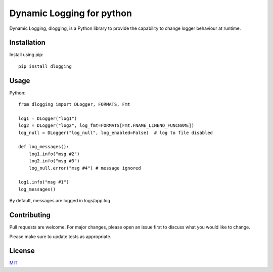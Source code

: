 Dynamic Logging for python
==========================

Dynamic Logging, dlogging, is a Python library to provide the capability to change logger behaviour at runtime.

Installation
------------

Install using pip::

    pip install dlogging


Usage
-----

Python::

    from dlogging import DLogger, FORMATS, Fmt

    log1 = DLogger("log1")
    log2 = DLogger("log2", log_fmt=FORMATS[Fmt.FNAME_LINENO_FUNCNAME])
    log_null = DLogger("log_null", log_enabled=False)  # log to file disabled

    def log_messages():
        log1.info("msg #2")
        log2.info("msg #3")
        log_null.error("msg #4") # message ignored

    log1.info("msg #1")
    log_messages()

By default, messages are logged in logs/app.log

Contributing
------------

Pull requests are welcome. For major changes, please open an issue first to discuss what you would like to change.

Please make sure to update tests as appropriate.

License
-------
`MIT <https://choosealicense.com/licenses/mit/>`_
